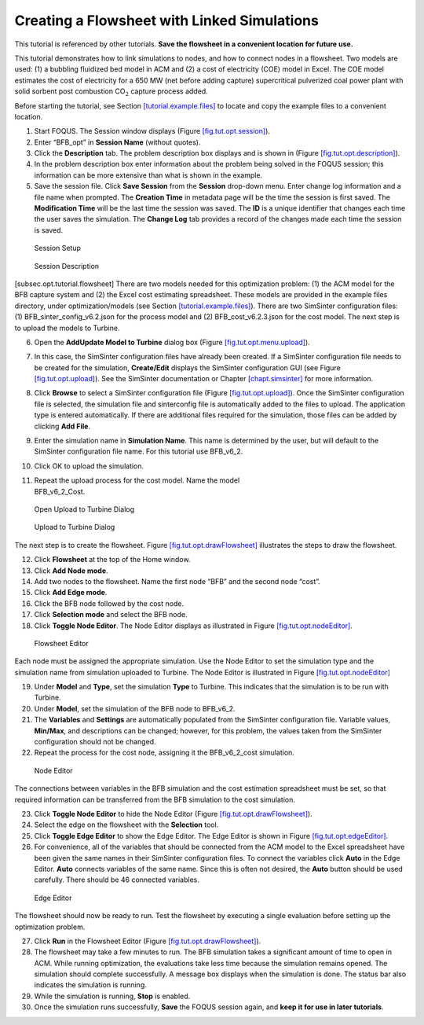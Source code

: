.. _tutorial.sim.flowsheet:

Creating a Flowsheet with Linked Simulations
============================================

This tutorial is referenced by other tutorials. **Save the flowsheet in
a convenient location for future use.**

This tutorial demonstrates how to link simulations to nodes, and how to
connect nodes in a flowsheet. Two models are used: (1) a bubbling
fluidized bed model in ACM and (2) a cost of electricity (COE) model in
Excel. The COE model estimates the cost of electricity for a 650 MW (net
before adding capture) supercritical pulverized coal power plant with
solid sorbent post combustion CO\ :math:`_2` capture process added.

Before starting the tutorial, see Section
`[tutorial.example.files] <#tutorial.example.files>`__ to locate and
copy the example files to a convenient location.

#. Start FOQUS. The Session window displays (Figure
   `[fig.tut.opt.session] <#fig.tut.opt.session>`__).

#. Enter “BFB_opt” in **Session Name** (without quotes).

#. Click the **Description** tab. The problem description box displays
   and is shown in (Figure
   `[fig.tut.opt.description] <#fig.tut.opt.description>`__).

#. In the problem description box enter information about the problem
   being solved in the FOQUS session; this information can be more
   extensive than what is shown in the example.

#. Save the session file. Click **Save Session** from the **Session**
   drop-down menu. Enter change log information and a file name when
   prompted. The **Creation Time** in metadata page will be the time the
   session is first saved. The **Modification Time** will be the last
   time the session was saved. The **ID** is a unique identifier that
   changes each time the user saves the simulation. The **Change Log**
   tab provides a record of the changes made each time the session is
   saved.

.. figure:: ../figs/session.svg
   :alt: Session Setup
   :name: fig.tut.opt.session

   Session Setup

.. figure:: ../figs/description.svg
   :alt: Session Description
   :name: fig.tut.opt.description

   Session Description

[subsec.opt.tutorial.flowsheet] There are two models needed for this
optimization problem: (1) the ACM model for the BFB capture system and
(2) the Excel cost estimating spreadsheet. These models are provided in
the example files directory, under optimization/models (see Section
`[tutorial.example.files] <#tutorial.example.files>`__). There are two
SimSinter configuration files: (1) BFB_sinter_config_v6.2.json for the
process model and (2) BFB_cost_v6.2.3.json for the cost model. The next
step is to upload the models to Turbine.

6.  Open the **Add\Update Model to Turbine** dialog box (Figure
    `[fig.tut.opt.menu.upload] <#fig.tut.opt.menu.upload>`__).

7.  In this case, the SimSinter configuration files have already been
    created. If a SimSinter configuration file needs to be created for
    the simulation, **Create/Edit** displays the SimSinter configuration
    GUI (see Figure `[fig.tut.opt.upload] <#fig.tut.opt.upload>`__). See
    the SimSinter documentation or Chapter
    `[chapt.simsinter] <#chapt.simsinter>`__ for more information.

8.  Click **Browse** to select a SimSinter configuration file (Figure
    `[fig.tut.opt.upload] <#fig.tut.opt.upload>`__). Once the SimSinter
    configuration file is selected, the simulation file and sinterconfig
    file is automatically added to the files to upload. The application
    type is entered automatically. If there are additional files
    required for the simulation, those files can be added by clicking
    **Add File**.

9.  Enter the simulation name in **Simulation Name**. This name is
    determined by the user, but will default to the SimSinter
    configuration file name. For this tutorial use BFB_v6_2.

10. Click OK to upload the simulation.

11. | Repeat the upload process for the cost model. Name the model
    | BFB_v6_2_Cost.

.. figure:: ../figs/menu_upload.svg
   :alt: Open Upload to Turbine Dialog
   :name: fig.tut.opt.menu.upload

   Open Upload to Turbine Dialog

.. figure:: ../figs/upload.svg
   :alt: Upload to Turbine Dialog
   :name: fig.tut.opt.upload

   Upload to Turbine Dialog

The next step is to create the flowsheet. Figure
`[fig.tut.opt.drawFlowsheet] <#fig.tut.opt.drawFlowsheet>`__ illustrates
the steps to draw the flowsheet.

12. Click **Flowsheet** at the top of the Home window.

13. Click **Add Node mode**.

14. Add two nodes to the flowsheet. Name the first node “BFB” and the
    second node “cost”.

15. Click **Add Edge mode**.

16. Click the BFB node followed by the cost node.

17. Click **Selection mode** and select the BFB node.

18. Click **Toggle Node Editor**. The Node Editor displays as
    illustrated in Figure
    `[fig.tut.opt.nodeEditor] <#fig.tut.opt.nodeEditor>`__.

.. figure:: ../figs/flowsheetDraw.svg
   :alt: Flowsheet Editor
   :name: fig.tut.opt.drawFlowsheet

   Flowsheet Editor

Each node must be assigned the appropriate simulation. Use the Node
Editor to set the simulation type and the simulation name from
simulation uploaded to Turbine. The Node Editor is illustrated in Figure
`[fig.tut.opt.nodeEditor] <#fig.tut.opt.nodeEditor>`__

19. Under **Model** and **Type**, set the simulation **Type** to
    Turbine. This indicates that the simulation is to be run with
    Turbine.

20. Under **Model**, set the simulation of the BFB node to BFB_v6_2.

21. The **Variables** and **Settings** are automatically populated from
    the SimSinter configuration file. Variable values, **Min/Max**, and
    descriptions can be changed; however, for this problem, the values
    taken from the SimSinter configuration should not be changed.

22. Repeat the process for the cost node, assigning it the BFB_v6_2_cost
    simulation.

.. figure:: ../figs/nodeEditor.svg
   :alt: Node Editor
   :name: fig.tut.opt.nodeEditor

   Node Editor

The connections between variables in the BFB simulation and the cost
estimation spreadsheet must be set, so that required information can be
transferred from the BFB simulation to the cost simulation.

23. Click **Toggle Node Editor** to hide the Node Editor (Figure
    `[fig.tut.opt.drawFlowsheet] <#fig.tut.opt.drawFlowsheet>`__).

24. Select the edge on the flowsheet with the **Selection** tool.

25. Click **Toggle Edge Editor** to show the Edge Editor. The Edge
    Editor is shown in Figure
    `[fig.tut.opt.edgeEditor] <#fig.tut.opt.edgeEditor>`__.

26. For convenience, all of the variables that should be connected from
    the ACM model to the Excel spreadsheet have been given the same
    names in their SimSinter configuration files. To connect the
    variables click **Auto** in the Edge Editor. **Auto** connects
    variables of the same name. Since this is often not desired, the
    **Auto** button should be used carefully. There should be 46
    connected variables.

.. figure:: ../figs/edgeEditor.svg
   :alt: Edge Editor
   :name: fig.tut.opt.edgeEditor

   Edge Editor

The flowsheet should now be ready to run. Test the flowsheet by
executing a single evaluation before setting up the optimization
problem.

27. Click **Run** in the Flowsheet Editor (Figure
    `[fig.tut.opt.drawFlowsheet] <#fig.tut.opt.drawFlowsheet>`__).

28. The flowsheet may take a few minutes to run. The BFB simulation
    takes a significant amount of time to open in ACM. While running
    optimization, the evaluations take less time because the simulation
    remains opened. The simulation should complete successfully. A
    message box displays when the simulation is done. The status bar
    also indicates the simulation is running.

29. While the simulation is running, **Stop** is enabled.

30. Once the simulation runs successfully, **Save** the FOQUS session
    again, and **keep it for use in later tutorials**.
